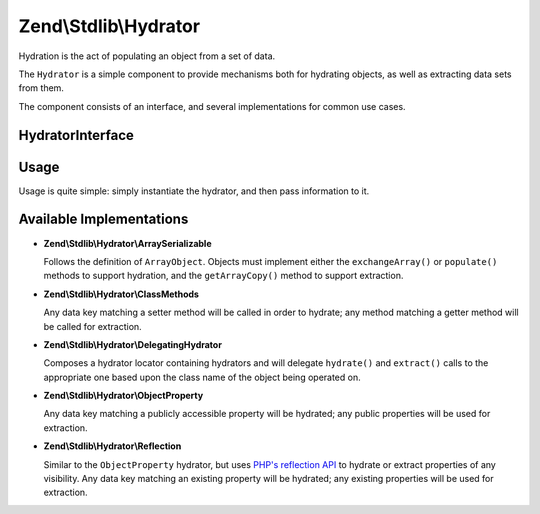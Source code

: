 .. _zend.stdlib.hydrator:

Zend\\Stdlib\\Hydrator
======================

Hydration is the act of populating an object from a set of data.

The ``Hydrator`` is a simple component to provide mechanisms both for hydrating objects, as well as extracting data
sets from them.

The component consists of an interface, and several implementations for common use cases.

.. _zend.stdlib.hydrator.interface:

HydratorInterface
-----------------

.. code-block:: php
   :linenos:

   namespace Zend\Stdlib\Hydrator;

   interface HydratorInterface
   {
       /**
        * Extract values from an object
        *
        * @param  object $object
        * @return array
        */
       public function extract($object);

       /**
        * Hydrate $object with the provided $data.
        *
        * @param  array $data
        * @param  object $object
        * @return object
        */
       public function hydrate(array $data, $object);
   }

.. _zend.stdlib.hydrator.usage:

Usage
-----

Usage is quite simple: simply instantiate the hydrator, and then pass information to it.

.. code-block:: php
   :linenos:

   use Zend\Stdlib\Hydrator;
   $hydrator = new Hydrator\ArraySerializable();

   $object = new ArrayObject(array());

   $hydrator->hydrate($someData, $object);

   // or, if the object has data we want as an array:
   $data = $hydrator->extract($object);

.. _zend.stdlib.hydrator.concrete:

Available Implementations
-------------------------

- **Zend\\Stdlib\\Hydrator\\ArraySerializable**

  Follows the definition of ``ArrayObject``. Objects must implement either the ``exchangeArray()`` or
  ``populate()`` methods to support hydration, and the ``getArrayCopy()`` method to support extraction.

- **Zend\\Stdlib\\Hydrator\\ClassMethods**

  Any data key matching a setter method will be called in order to hydrate; any method matching a getter method
  will be called for extraction.

- **Zend\\Stdlib\\Hydrator\\DelegatingHydrator**

  Composes a hydrator locator containing hydrators and will delegate ``hydrate()`` and ``extract()`` calls to the 
  appropriate one based upon the class name of the object being operated on.
  
.. code-block:: php
   :linenos:

    // Instantiate each hydrator you wish to delegate to
    $albumHydrator = new Zend\Stdlib\Hydrator\ClassMethods;
    $artistHydrator = new Zend\Stdlib\Hydrator\ClassMethods;

    // Map the entity class name to the hydrator using the HydratorPluginManager
    // In this case we have two entity classes, "Album" and "Artist"
    $hydrators = new Zend\Stdlib\Hydrator\HydratorPluginManager;
    $hydrators->setService('Album', $albumHydrator);
    $hydrators->setService('Artist', $artistHydrator);

    // Create the DelegatingHydrator and tell it to use our configured hydrator locator
    $delegating = new Zend\Stdlib\Hydrator\DelegatingHydrator($hydrators);

    // Now we can use $delegating to hydrate or extract any supported object    
    $array = $delegating->extract(new Artist);
    $artist = $delegating->hydrate($data, new Artist);
  
- **Zend\\Stdlib\\Hydrator\\ObjectProperty**

  Any data key matching a publicly accessible property will be hydrated; any public properties will be used for
  extraction.
  
- **Zend\\Stdlib\\Hydrator\\Reflection**

  Similar to the ``ObjectProperty`` hydrator, but uses `PHP's reflection API <http://php.net/manual/en/intro.reflection.php>`_
  to hydrate or extract properties of any visibility.  Any data key matching an existing property will be hydrated;
  any existing properties will be used for extraction.

